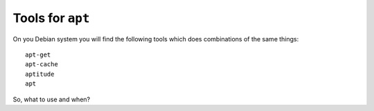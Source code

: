 Tools for ``apt``
=================

On you Debian system you will find the following tools which does combinations
of the same things::

  apt-get
  apt-cache
  aptitude
  apt

So, what to use and when?
